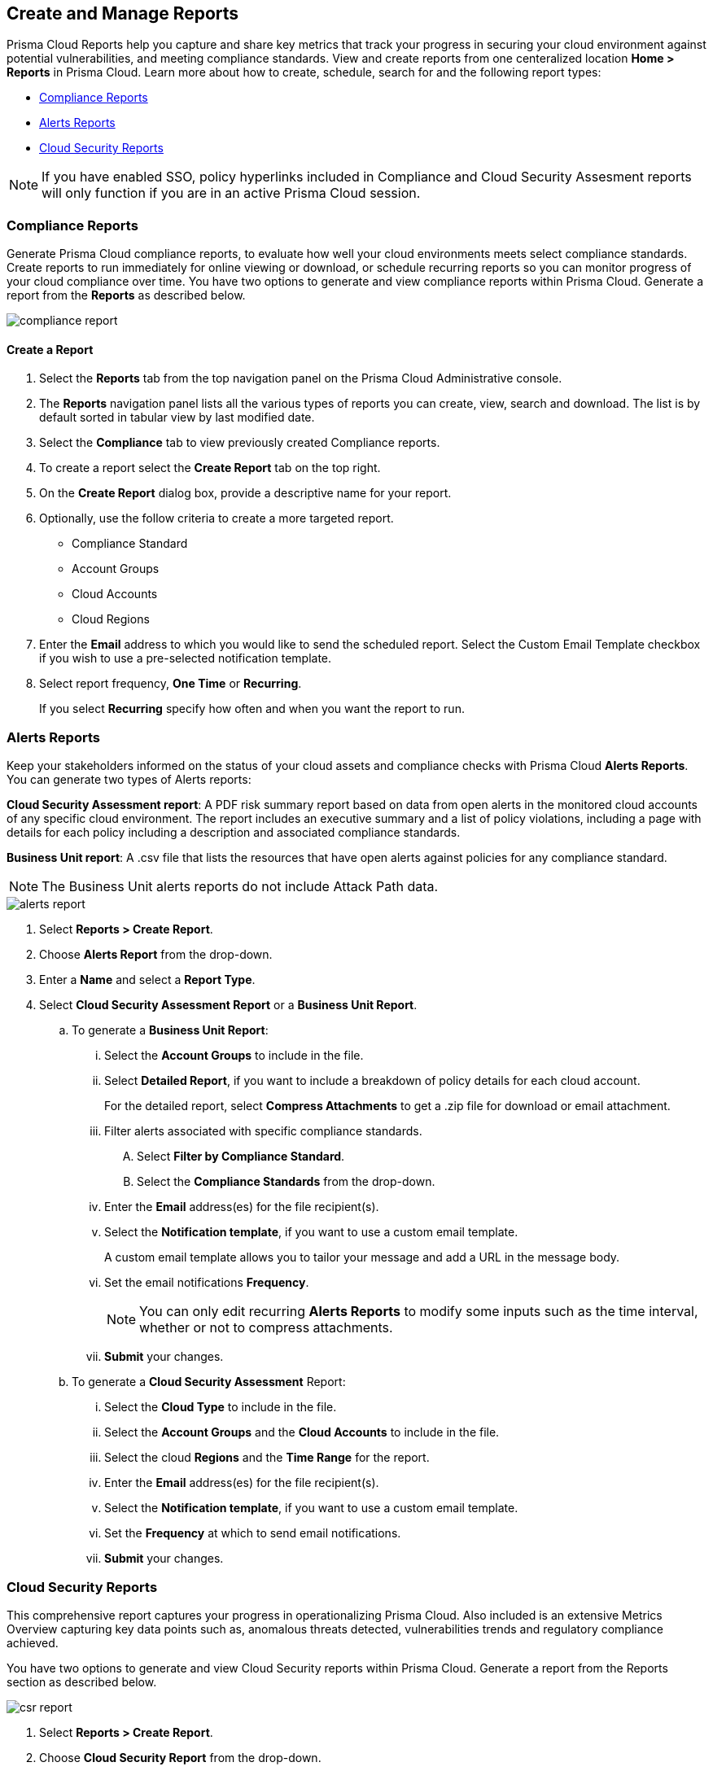 == Create and Manage Reports

Prisma Cloud Reports help you capture and share key metrics that track your progress in securing your cloud environment against potential vulnerabilities, and meeting compliance standards. View and create reports from one centeralized location *Home > Reports* in Prisma Cloud. Learn more about how to create, schedule, search for and the following report types:

* <<compliance>>
* <<alerts>>
* <<cloudsecurity>>   

NOTE: If you have enabled SSO, policy hyperlinks included in Compliance and Cloud Security Assesment reports will only function if you are in an active Prisma Cloud session.

[#compliance]
=== Compliance Reports

Generate Prisma Cloud compliance reports, to evaluate how well your cloud environments meets select compliance standards. Create reports to run immediately for online viewing or download, or schedule recurring reports so you can monitor progress of your cloud compliance over time. You have two options to generate and view compliance reports within Prisma Cloud. Generate a report from the *Reports* as described below.

image::reports/compliance-report.gif[]

[.task]
==== Create a Report

[.procedure]
. Select the *Reports* tab from the top navigation panel on the Prisma Cloud Administrative console.

. The *Reports* navigation panel lists all the various types of reports you can create, view, search and download. The list is by default sorted in tabular view by last modified date.

. Select the *Compliance* tab to view previously created Compliance reports. 
. To create a report select the *Create Report* tab on the top right. 

. On the *Create Report* dialog box, provide a descriptive name for your report. 

. Optionally, use the follow criteria to create a more targeted report.
+
* Compliance Standard
* Account Groups
* Cloud Accounts
* Cloud Regions

. Enter the *Email* address to which you would like to send the scheduled report. Select the Custom Email Template checkbox if you wish to use a pre-selected notification template.

. Select report frequency, *One Time* or *Recurring*.
+
If you select *Recurring* specify how often and when you want the report to run.


[#alerts]
[.task]
=== Alerts Reports

Keep your stakeholders informed on the status of your cloud assets and compliance checks with Prisma Cloud *Alerts Reports*. You can generate two types of Alerts reports:

*Cloud Security Assessment report*: A PDF risk summary report based on data from open alerts in the monitored cloud accounts of any specific cloud environment. The report includes an executive summary and a list of policy violations, including a page with details for each policy including a description and associated compliance standards.

*Business Unit report*: A .csv file that lists the resources that have open alerts against policies for any compliance standard. 

[NOTE]
====
The Business Unit alerts reports do not include Attack Path data.
====

image::reports/alerts-report.gif[]

[.procedure]
. Select *Reports > Create Report*.

. Choose *Alerts Report* from the drop-down.

. Enter a *Name* and select a *Report Type*.

. Select  *Cloud Security Assessment Report* or a  *Business Unit Report*.
+
.. To generate a *Business Unit Report*: 
... Select the *Account Groups* to include in the file.
... Select *Detailed Report*, if you want to include a breakdown of policy details for each cloud account.  
+
For the detailed report, select *Compress Attachments* to get a .zip file for download or email attachment.
... Filter alerts associated with specific compliance standards.
+
.... Select *Filter by Compliance Standard*.
.... Select the *Compliance Standards* from the drop-down.
... Enter the *Email* address(es) for the file recipient(s).
... Select the *Notification template*, if you want to use a custom email template.
+
A custom email template allows you to tailor your message and add a URL in the message body.
... Set the email notifications *Frequency*. 
+
[NOTE]
====
You can only edit recurring *Alerts Reports* to modify some inputs such as the time interval, whether or not to compress attachments.
====
... *Submit* your changes.

.. To generate a *Cloud Security Assessment* Report:
... Select the *Cloud Type* to include in the file.
... Select the *Account Groups* and the *Cloud Accounts* to include in the file.
... Select the cloud *Regions* and the *Time Range* for the report.
... Enter the *Email* address(es) for the file recipient(s).
... Select the *Notification template*, if you want to use a custom email template.
... Set the *Frequency* at which to send email notifications.
... *Submit* your changes.


[#cloudsecurity]
[.task]
=== Cloud Security Reports

This comprehensive report captures your progress in operationalizing Prisma Cloud. Also included is an extensive Metrics Overview capturing key data points such as, anomalous threats detected, vulnerabilities trends and regulatory compliance achieved. 

You have two options to generate and view Cloud Security reports within Prisma Cloud. Generate a report from the Reports section as described below.

image::reports/csr-report.gif[]

[.procedure]
. Select *Reports > Create Report*.

. Choose *Cloud Security Report* from the drop-down.

. Enter the following information:
+
**** Enter a descriptive *Name* for the report.

**** (tt:[Optional]) Enter the *Email Address(es)* for the recipient(s) to receive the reports.

**** Select the *Widget Date Range* for which you want the metrics data.

. *Save Report*.


[#manage]
[.task]
=== Manage Generated Reports

Prisma Cloud users with the System Admin role can view, clone or delete reports generated by all users. Follow the steps below to view a previously created report:

[.procedure]
. Select the *Reports* tab from the Prisma Cloud administrative console.

. Choose *Compliance*, *Alerts* or *Cloud Security* to see a list of previously generated reports.

. Select *Add Filter* to further narrow your search results by: Cloud Account/Region/Type, Compliance Standard, Account Groups, Frequency, Recipients, Schedule, and Schedule Enabled.
+
[NOTE]
====
Report filters to narrow your search are only currently available for Compliance Reports.
====
. Use the search bar on the right to search for a specific report.

. You can also download the current table data by selecting the download icon.

. Select the column sorter icon to hide or reorder column data. You can drag columns to reconfigure their display configuration. Choose *Reset to default* to restore column data to its original format. 

. Choose any displayed report and select the appropriate icons on the right of the highlighted report to clone, download or delete a report. 
